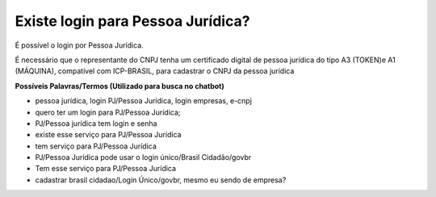 ﻿Existe login para Pessoa Jurídica?
==================================

É possível o login por Pessoa Jurídica.
  
É necessário que o representante do CNPJ tenha um certificado digital de pessoa jurídica do tipo A3 (TOKEN)e A1 (MÁQUINA), compatível com ICP-BRASIL, para cadastrar o CNPJ da pessoa jurídica

**Possíveis Palavras/Termos (Utilizado para busca no chatbot)**

- pessoa jurídica, login PJ/Pessoa Jurídica, login empresas, e-cnpj
- quero ter um login para PJ/Pessoa Jurídica;
- PJ/Pessoa jurídica tem login e senha
- existe esse serviço para PJ/Pessoa Jurídica
- tem serviço para PJ/Pessoa Jurídica
- PJ/Pessoa Jurídica pode usar o login único/Brasil Cidadão/govbr
- Tem esse serviço para PJ/Pessoa Jurídica
- cadastrar brasil cidadao/Login Único/govbr, mesmo eu sendo de empresa? 
   
.. |site externo| image:: _images/site-ext.gif
            
